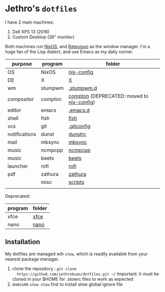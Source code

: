 * Jethro's =dotfiles=
I have 2 main machines:
1. Dell XPS 13 (2016) 
2. Custom Desktop (26" monitor)

Both machines run [[http://nixos.org][NixOS]], and [[https://www.nongnu.org/ratpoison/][Ratpoison]] as the window manager.
I'm a huge fan of the Lisp dialect, and use Emacs as my daily runner.


| purpose       | program | folder                                    |
|---------------+---------+-------------------------------------------|
| OS            | NixOS   | [[https://github.com/jethrokuan/nix-config/][nix-config]]                                |
| DE            | X       | [[file:X/][X]]                                         |
| wm            | stumpwm | [[file:stumpwm/][.stumpwm.d]]                                |
| compositor    | compton | [[file:compton/][compton]] (DEPRECATED: moved to [[https://github.com/jethrokuan/nix-config/][nix-config]]) |
| editor        | emacs   | [[https://github.com/jethrokuan/.emacs.d/][.emacs.d]]                                  |
| shell         | fish    | [[file:fish/][fish]]                                      |
| vcs           | git     | [[file:git/][.gitconfig]]                                |
| notifications | dunst   | [[file:dunst/][dunstrc]]                                   |
| mail          | mbsync  | [[file:mbsync/][mbsync]]                                    |
| music         | ncmpcpp | [[file:ncmpcpp/][ncmpcpp]]                                   |
| music         | beets   | [[file:README.org][beets]]                                     |
| launcher      | rofi    | [[file:rofi/][rofi]]                                      |
| pdf           | zathura | [[file:zathura/][zathura]]                                   |
|               | misc    | [[file:scripts/][scripts]]                                   |
|               |         |                                           |

Deprecated:
| program | folder |
|---------+--------|
| xfce    | [[file:xfce/][xfce]]   |
| nano    | [[file:nano/][nano]]   |

   
** Installation
My dotfiles are managed wih =stow=, which is readily available from
your nearest package manager.

1. clone the repository : =git clone
   https://github.com/jethrokuan/dotfiles.git ~/= Important: it must be
   cloned in your $HOME for .stowrc files to work as expected
2. execute =stow stow= first to install stow global ignore file
